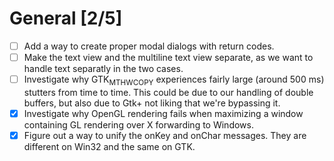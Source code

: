 * General [2/5]
  - [ ] Add a way to create proper modal dialogs with return codes.
  - [ ] Make the text view and the multiline text view separate, as we want
        to handle text separatly in the two cases.
  - [ ] Investigate why GTK_MT_HW_COPY experiences fairly large (around 500 ms) stutters from time to time.
        This could be due to our handling of double buffers, but also due to Gtk+ not liking that we're bypassing it.
  - [X] Investigate why OpenGL rendering fails when maximizing a window containing GL rendering over X forwarding to Windows.
  - [X] Figure out a way to unify the onKey and onChar messages. They are different on Win32 and the same on GTK.
